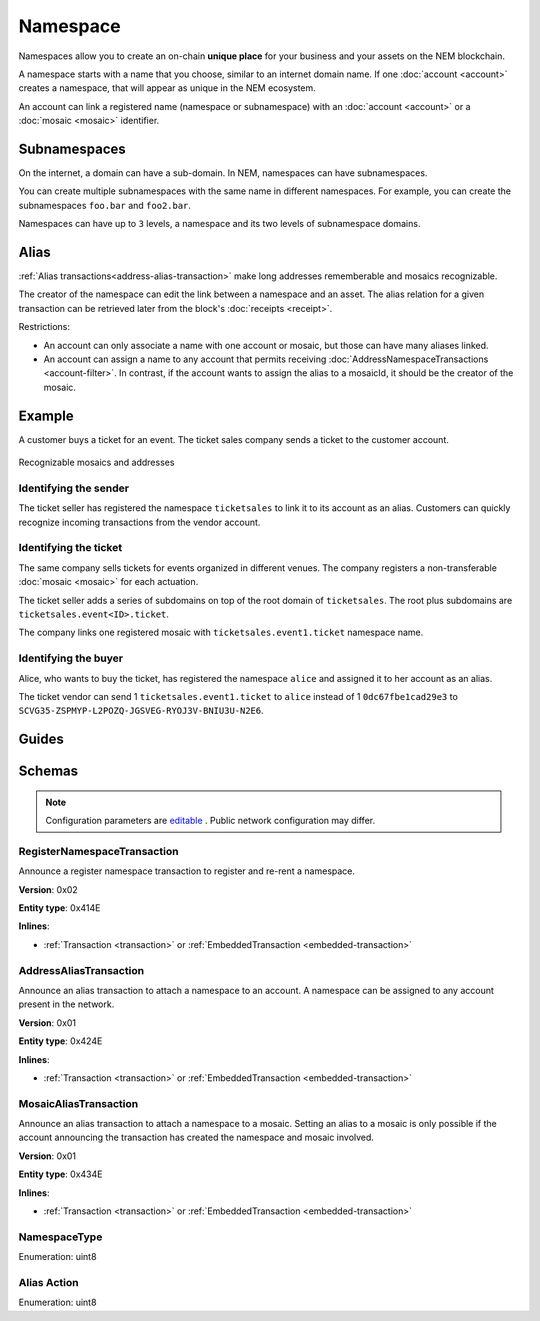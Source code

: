 #########
Namespace
#########

Namespaces allow you to create an on-chain **unique place** for your business and your assets on the NEM blockchain.

A namespace starts with a name that you choose, similar to an internet domain name. If one :doc:`account <account>` creates a namespace, that will appear as unique in the NEM ecosystem.

An account can link a registered name (namespace or subnamespace) with an :doc:`account <account>` or a :doc:`mosaic <mosaic>` identifier.

*************
Subnamespaces
*************

On the internet, a domain can have a sub-domain. In NEM, namespaces can have subnamespaces.

You can create multiple subnamespaces with the same name in different namespaces. For example, you can create the subnamespaces ``foo.bar`` and ``foo2.bar``.

Namespaces can have up to ``3`` levels, a namespace and its two levels of subnamespace domains.

*****
Alias
*****

:ref:`Alias transactions<address-alias-transaction>` make long addresses rememberable and mosaics recognizable.

The creator of the namespace can edit the link between a namespace and an asset. The alias relation for a given transaction can be retrieved later from the block's :doc:`receipts <receipt>`.

Restrictions:

- An account can only associate a name with one account or mosaic, but those can have many aliases linked.
- An account can assign a name to any account that permits receiving :doc:`AddressNamespaceTransactions <account-filter>`. In contrast, if the account wants to assign the alias to a mosaicId, it should be the creator of the mosaic.

*******
Example
*******

A customer buys a ticket for an event. The ticket sales company sends a ticket to the customer account.

.. figure:: ../resources/images/examples/namespace-tickets.png
    :align: center
    :width: 500px

    Recognizable mosaics and addresses

Identifying the sender
======================

The ticket seller has registered the namespace ``ticketsales`` to link it to its account as an alias. Customers can quickly recognize incoming transactions from the vendor account.

Identifying the ticket
======================

The same company sells tickets for events organized in different venues. The company registers a non-transferable :doc:`mosaic <mosaic>` for each actuation.

The ticket seller adds a series of subdomains on top of the root domain of ``ticketsales``. The root plus subdomains are ``ticketsales.event<ID>.ticket``.

The company links one registered mosaic with ``ticketsales.event1.ticket`` namespace name.

Identifying the buyer
=====================

Alice, who wants to buy the ticket, has registered the namespace ``alice`` and assigned it to her account as an alias.

The ticket vendor can send 1 ``ticketsales.event1.ticket`` to ``alice`` instead of 1  ``0dc67fbe1cad29e3`` to ``SCVG35-ZSPMYP-L2POZQ-JGSVEG-RYOJ3V-BNIU3U-N2E6``.

******
Guides
******

.. postlist::
    :category: Namespace
    :date: %A, %B %d, %Y
    :format: {title}
    :list-style: circle
    :excerpts:
    :sort:

*******
Schemas
*******

.. note:: Configuration parameters are `editable <https://github.com/nemtech/catapult-server/blob/master/resources/config-network.properties>`_ . Public network configuration may differ.

.. _register-namespace-transaction:

RegisterNamespaceTransaction
============================

Announce a register namespace transaction to register and re-rent a namespace.

**Version**: 0x02

**Entity type**: 0x414E

**Inlines**:

* :ref:`Transaction <transaction>` or :ref:`EmbeddedTransaction <embedded-transaction>`

.. csv-table::
    :header: "Property", "Type", "Description"
    :delim: ;

    namespaceType; :ref:`NamespaceType <namespace-type>`; The type of the registered namespace.
    duration; uint64; The renting duration represents the number of confirmed blocks we would like to rent our namespace for. During the renting period, it is possible to extend the rental by sending a :ref:`register namespace transaction<register-namespace-transaction>` with the extra-confirmed block to rent the namespace. When a renting period ends, the namespace will become inactive.
    parentId; uint64; If it is a subdomain, a reference to parent namespace name is required.
    namespaceId; uint64; The id of the namespace.
    namespaceNameSize; uint8; The size of the namespace name.
    name; array(bytes, namespaceNameSize); A namespace name must be unique and may have a maximum length of ``64`` characters. Allowed characters are a, b, c, ..., z, 0, 1, 2, ..., 9, ', _ , -.


.. _address-alias-transaction:

AddressAliasTransaction
=======================

Announce an alias transaction to attach a namespace to an account. A namespace can be assigned to any account present in the network.

**Version**: 0x01

**Entity type**: 0x424E

**Inlines**:

* :ref:`Transaction <transaction>` or :ref:`EmbeddedTransaction <embedded-transaction>`

.. csv-table::
    :header: "Property", "Type", "Description"
    :delim: ;

    aliasAction; :ref:`AliasAction <alias-action>`; The alias action.
    namespaceId; uint64; The id of the namespace that will become an alias.
    address; 25 bytes (binary); The aliased address.

.. _mosaic-alias-transaction:

MosaicAliasTransaction
======================

Announce an alias transaction to attach a namespace to a mosaic. Setting an alias to a mosaic is only possible if the account announcing the transaction has created the namespace and mosaic involved.

**Version**: 0x01

**Entity type**: 0x434E

**Inlines**:

* :ref:`Transaction <transaction>` or :ref:`EmbeddedTransaction <embedded-transaction>`

.. csv-table::
    :header: "Property", "Type", "Description"
    :delim: ;

    aliasAction; :ref:`AliasAction <alias-action>`; The alias action.
    namespaceId; uint64; The id of the namespace that will become an alias.
    mosaicId; uint64; The aliased mosaic id.

.. _namespace-type:

NamespaceType
=============

Enumeration: uint8

.. csv-table::
    :header: "Id", "Description"
    :delim: ;

    0; Root namespace.
    1; Child namespace.

.. _alias-action:

Alias Action
============

Enumeration: uint8

.. csv-table::
    :header: "Id", "Description"
    :delim: ;

    0; Link alias.
    1; Unlink alias.
